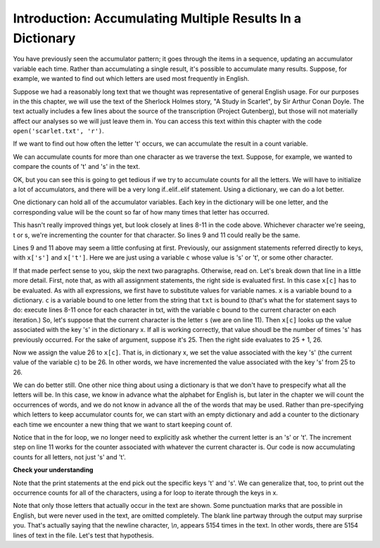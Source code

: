 ..  Copyright (C)  Brad Miller, David Ranum, Jeffrey Elkner, Peter Wentworth, Allen B. Downey, Chris
    Meyers, and Dario Mitchell.  Permission is granted to copy, distribute
    and/or modify this document under the terms of the GNU Free Documentation
    License, Version 1.3 or any later version published by the Free Software
    Foundation; with Invariant Sections being Forward, Prefaces, and
    Contributor List, no Front-Cover Texts, and no Back-Cover Texts.  A copy of
    the license is included in the section entitled "GNU Free Documentation
    License".

Introduction: Accumulating Multiple Results In a Dictionary
=============================================

You have previously seen the accumulator pattern; it goes through the items in a sequence,
updating an accumulator variable each time. Rather than accumulating a single result, it's
possible to accumulate many results. Suppose, for example, we wanted to find out which
letters are used most frequently in English.

Suppose we had a reasonably long text that we thought was representative of general English
usage. For our purposes in the this chapter, we will use the text of the Sherlock Holmes story,
"A Study in Scarlet", by Sir Arthur Conan Doyle. The text actually includes a few
lines about the source of the transcription (Project Gutenberg), but those will not 
materially affect our analyses so we will just leave them in. You can access this text
within this chapter with the code ``open('scarlet.txt', 'r')``.

.. raw:: html
   
   <div class="alert alert-info">
   <p>As with other files that we access in this textbook environment, this one is actually pre-loaded in your browser, not retrieved from your computer's file system. That's why this chapter may be a little slower to load than others. You can view the text of "A Study in Scarlet" at the <a href="#scarlet.txt">bottom of the page.</a></p>
   </div>

If we want to find out how often the letter 't' occurs, we can accumulate the result
in a count variable.

.. activecode:: dict_accum_1

   f = open('scarlet.txt', 'r')
   txt = f.read()
   # now txt is one long string containing all the characters
   t_count = 0 #initialize the accumulator variable
   for c in txt:
      if c == 't':
         t_count = t_count + 1   #increment the counter
   print("t: " + str(t_count) + " occurrences")   

We can accumulate counts for more than one character as we traverse the text.
Suppose, for example, we wanted to compare the counts of 't' and 's' in the text.

.. activecode:: dict_accum_2

   f = open('scarlet.txt', 'r')
   txt = f.read()
   # now txt is one long string containing all the characters
   t_count = 0 #initialize the accumulator variable
   s_count = 0 # initialize the s counter accumulator as well
   for c in txt:
      if c == 't':
         t_count = t_count + 1   #increment the t counter
      elif c == 's':
         s_count = s_count + 1
   print("t: " + str(t_count) + " occurrences")  
   print("s: " + str(s_count) + " occurrences")  
   
OK, but you can see this is going to get tedious if we try to accumulate counts
for all the letters. We will have to initialize a lot of accumulators, and there will
be a very long if..elif..elif statement. Using a dictionary, we can do a lot better.

One dictionary can hold all of the accumulator variables. Each key in the dictionary
will be one letter, and the corresponding value will be the count so far of how
many times that letter has occurred.

.. activecode:: dict_accum_3

   f = open('scarlet.txt', 'r')
   txt = f.read()
   # now txt is one long string containing all the characters
   x = {} # start with an empty dictionary
   x['t'] = 0  # initialize the t counter
   x['s'] = 0  # initialize the s counter
   for c in txt:
      if c == 't':
         x['t'] = x['t'] + 1  # increment the t counter
      elif c == 's':
         x['s'] = x['s'] + 1  # increment the s counter

   print("t: " + str(x['t']) + " occurrences")  
   print("s: " + str(x['s']) + " occurrences")   

This hasn't really improved things yet, but look closely at lines 8-11 in the code above.
Whichever character we're seeing, t or s, we're incrementing the counter for that 
character. So lines 9 and 11 could really be the same.

.. activecode:: dict_accum_4

   f = open('scarlet.txt', 'r')
   txt = f.read()
   # now txt is one long string containing all the characters
   x = {} # start with an empty dictionary
   x['t'] = 0  # intiialize the t counter
   x['s'] = 0  # initialize the s counter
   for c in txt:
      if c == 't':
         x[c] = x[c] + 1   # increment the t counter
      elif c == 's':
         x[c] = x[c] + 1   # increment the s counter

   print("t: " + str(x['t']) + " occurrences")  
   print("s: " + str(x['s']) + " occurrences")   

Lines 9 and 11 above may seem a little confusing at first. Previously, our assignment 
statements referred directly to keys, with ``x['s']`` and ``x['t']``. Here we 
are just using a variable ``c`` whose value is 's' or 't', or some other character.

If that made perfect sense to you, skip the next two paragraphs. Otherwise, read on. 
Let's break down that line in a little more detail. 
First, note that, as with all
assignment statements, the right side is evaluated first. In this case ``x[c]`` has to be
evaluated. As with all expressions, we first have to substitute values for variable names.
``x`` is a variable bound to a dictionary. ``c`` is a variable bound to one letter from the
string that ``txt`` is bound to (that's what the for statement says to do: 
execute lines 8-11 once for each character in txt, with the variable c bound to the current character 
on each iteration.) So, let's suppose that the current character is the letter ``s`` (we are on line 11). 
Then ``x[c]`` looks
up the value associated with the key 's' in the dictionary x. If all is working correctly, that value
shoudl be the number of times 's' has previously occurred. For the sake of argument, suppose it's 25. Then
the right side evaluates to 25 + 1, 26.

Now we assign the value 26 to ``x[c]``. That is, in dictionary x, we set the value associated with the 
key 's' (the current value of the variable c) to be 26. In other words, we have incremented the value associated with
the key 's' from 25 to 26.

We can do better still. One other nice thing about using a dictionary is that we don't have to prespecify
what all the letters will be. In this case, we know in advance what the alphabet for
English is, but later in the chapter we will count the occurrences of words, and 
we do not know in advance all the of the words that may be used. Rather than pre-specifying
which letters to keep accumulator counts for, we can start with an empty dictionary and
add a counter to the dictionary each time we encounter a new thing that we want to
start keeping count of.

.. activecode:: dict_accum_5

   f = open('scarlet.txt', 'r')
   txt = f.read()
   # now txt is one long string containing all the characters
   x = {} # start with an empty dictionary
   for c in txt:
      if c not in x:
         # we have not seen this character before, so initialize a counter for it
         x[c] = 0
      
      #whether we've seen it before or not, increment its counter
      x[c] = x[c] + 1

   print("t: " + str(x['t']) + " occurrences")  
   print("s: " + str(x['s']) + " occurrences")   

Notice that in the for loop, we no longer need to explicitly ask whether the current
letter is an 's' or 't'. The increment step on line 11 works for the counter
associated with whatever the current character is. Our code is now accumulating 
counts for all letters, not just 's' and 't'.

**Check your understanding**

.. mchoicemf:: test_question_string_accum_1
   :answer_a: print(txt['e'] > txt['t'])
   :answer_b: print(x['e'] > x['t'])
   :answer_c: print(x[e] > x[t])
   :answer_d: print(x[c] > txt[c])
   :answer_e: print(e[x] > t[x])
   :correct: b
   :feedback_a: txt is the variable that has the original text, not the dictionary of counts.   
   :feedback_b: x is the dictionary of counts; you want to compare the values associated with 'e' and 't'.
   :feedback_c: x is the dictionary of counts, but you don't want to evaluate e and t as variables in order to determine which keys to look up in the dictionary. 
   :feedback_d: It seems like maybe you're guessing. Please review the material above and then try again.
   :feedback_e: It seems like you've reversed things. The variable that refers to the dictionary goes outside the square brackets; the key you're looking up goes inside.

   Which of the following will print out True if there are more occurrences of e than t in
   the text of A Study in Scarlet, and False if t occurred more frequently (assumming that the previous code, from dict_accum_5, has
   already run.)



Note that the print statements at the end pick out the specific keys 't' and 's'. We
can generalize that, too, to print out the occurrence counts for all of
the characters, using a for loop to iterate through the keys in x.  

.. activecode:: dict_accum_6

   f = open('scarlet.txt', 'r')
   txt = f.read()
   # now txt is one long string containing all the characters
   x = {} # start with an empty dictionary
   for c in txt:
      if c not in x:
         # we have not seen this character before, so initialize a counter for it
         x[c] = 0
      
      #whether we've seen it before or not, increment its counter
      x[c] = x[c] + 1

   for c in x.keys():
      print(c + ": " + str(x[c]) + " occurrences")
   
Note that only those letters that actually occur in the text are shown. Some
punctuation marks that are possible in English, but were never used in the 
text, are omitted completely. The blank line partway through the output may surprise you.
That's actually saying that the newline character, `\\n`, appears 5154 times in
the text. In other words, there are 5154 lines of text in the file. Let's
test that hypothesis. 

.. activecode:: dict_accum_7

   f = open('scarlet.txt', 'r')
   txt_lines = f.readlines()
   # now txt_lines is a list, where each item is one
   # line of text from the story
   print len(txt_lines)
   print txt_lines[70:85]


